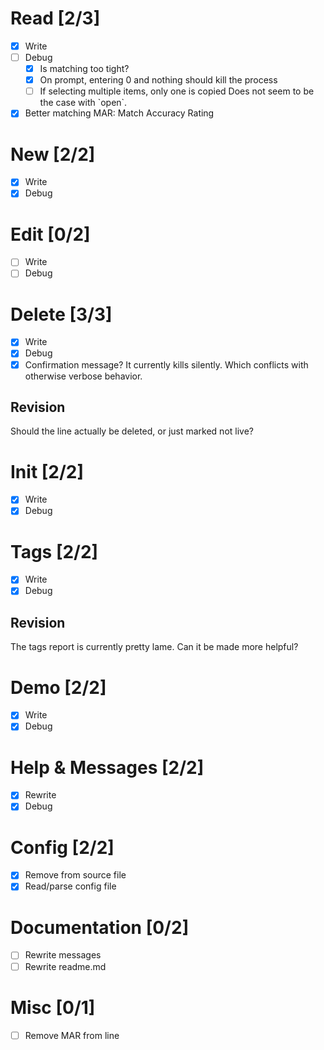 * Read [2/3]
  - [X] Write
  - [-] Debug
    - [X] Is matching too tight?
    - [X] On prompt, entering 0 and nothing should kill the process
    - [ ] If selecting multiple items, only one is copied
      Does not seem to be the case with `open`.
  - [X] Better matching
    MAR: Match Accuracy Rating



* New [2/2]
  - [X] Write
  - [X] Debug



* Edit [0/2]
  - [ ] Write
  - [ ] Debug



* Delete [3/3]
  - [X] Write
  - [X] Debug
  - [X] Confirmation message? It currently kills silently. Which conflicts with otherwise verbose behavior.

** Revision
   Should the line actually be deleted, or just marked not live?



* Init [2/2]
  - [X] Write
  - [X] Debug



* Tags [2/2]
  - [X] Write
  - [X] Debug

** Revision
   The tags report is currently pretty lame. Can it be made more helpful?



* Demo [2/2]
  - [X] Write
  - [X] Debug



* Help & Messages [2/2]
  - [X] Rewrite
  - [X] Debug



* Config [2/2]
  - [X] Remove from source file
  - [X] Read/parse config file



* Documentation [0/2]
  - [ ] Rewrite messages
  - [ ] Rewrite readme.md



* Misc [0/1]
  - [ ] Remove MAR from line
